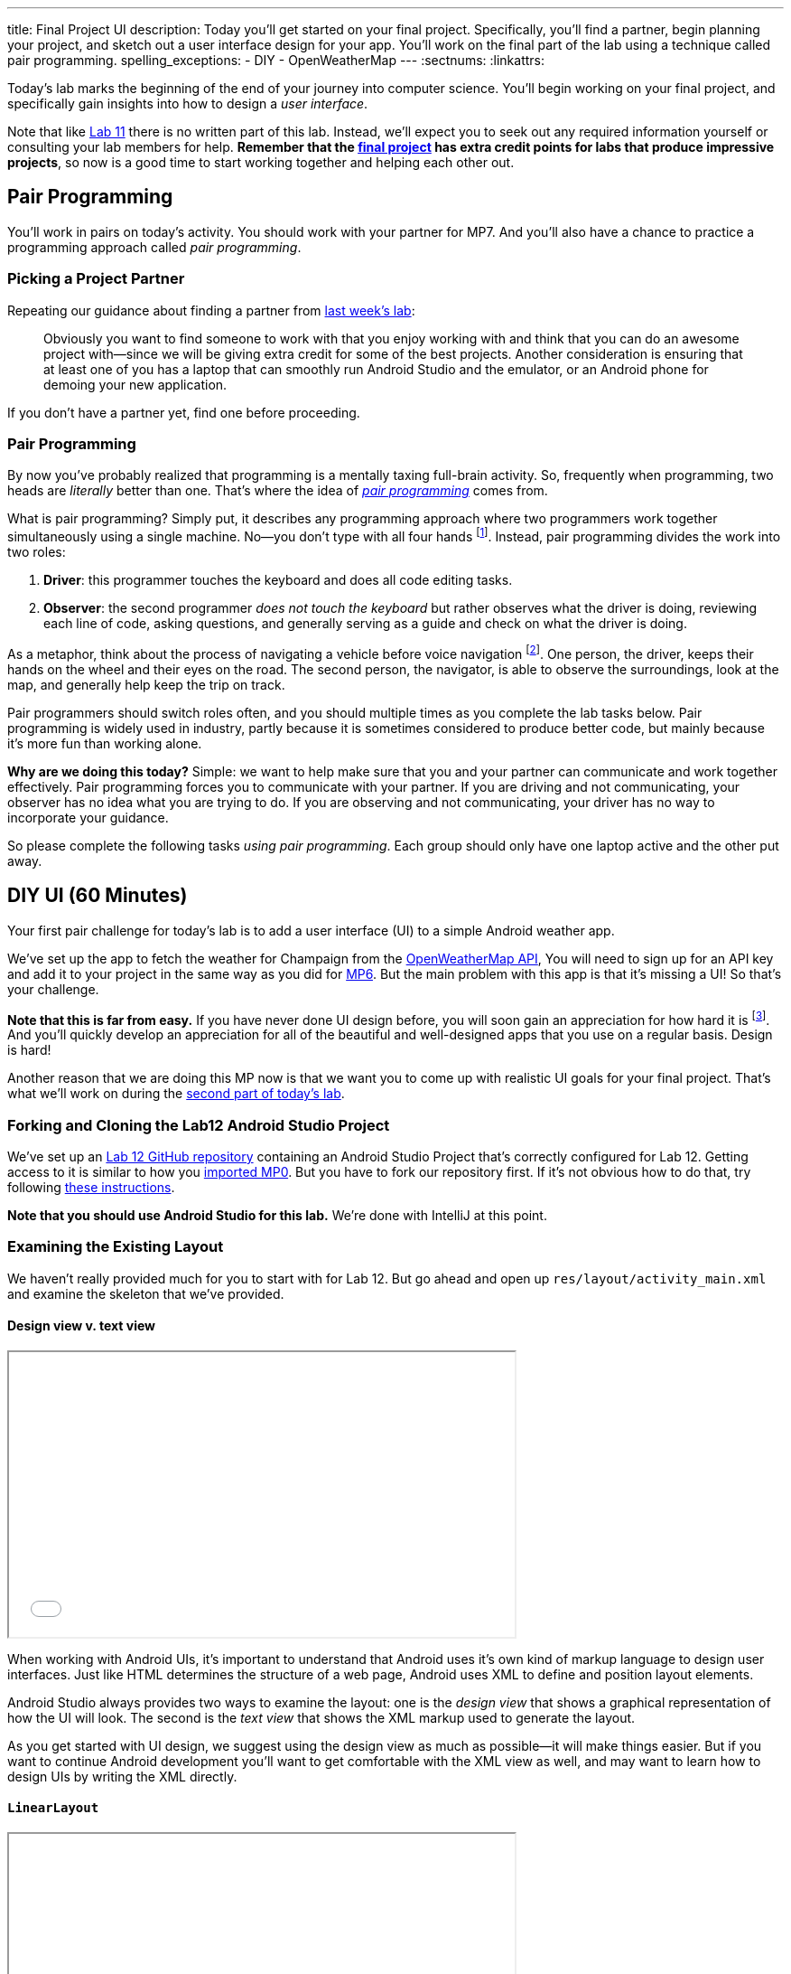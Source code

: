 ---
title: Final Project UI
description:
  Today you'll get started on your final project. Specifically, you'll find a
  partner, begin planning your project, and sketch out a user interface design
  for your app. You'll work on the final part of the lab using a technique
  called pair programming.
spelling_exceptions:
  - DIY
  - OpenWeatherMap
---
:sectnums:
:linkattrs:

[.lead]
//
Today's lab marks the beginning of the end of your journey into computer
science.
//
You'll begin working on your final project, and specifically gain insights into
how to design a _user interface_.

Note that like link:/lab/11/[Lab 11] there is no written part of this lab.
//
Instead, we'll expect you to seek out any required information yourself or
consulting your lab members for help.
//
*Remember that the link:/MP/7/[final project] has extra credit points for labs
that produce impressive projects*, so now is a good time to start working
together and helping each other out.

[[pairs]]
== Pair Programming

[.lead]
//
You'll work in pairs on today's activity.
//
You should work with your partner for MP7.
//
And you'll also have a chance to practice a programming approach called _pair
programming_.

[[partnering]]
=== Picking a Project Partner

Repeating our guidance about finding a partner from link:/lab/11/[last week's
lab]:

[quote]
____
//
Obviously you want to find someone to work with that you enjoy working with and
think that you can do an awesome project with&mdash;since we will be giving
extra credit for some of the best projects.
//
Another consideration is ensuring that at least one of you has a laptop that can
smoothly run Android Studio and the emulator, or an Android phone for demoing
your new application.
//
____

If you don't have a partner yet, find one before proceeding.

[[pairprogramming]]
=== Pair Programming

By now you've probably realized that programming is a mentally taxing full-brain
activity.
//
So, frequently when programming, two heads are _literally_ better than one.
//
That's where the idea of
//
https://en.wikipedia.org/wiki/Pair_programming[_pair programming_]
//
comes from.

What is pair programming?
//
Simply put, it describes any programming approach where two programmers work
together simultaneously using a single machine.
//
No&mdash;you don't type with all four hands footnote:[Although if you can do
that, there's probably some YouTube fame in it for you...].
//
Instead, pair programming divides the work into two roles:

. *Driver*: this programmer touches the keyboard and does all code editing
tasks.
//
. *Observer*: the second programmer _does not touch the keyboard_ but rather
observes what the driver is doing, reviewing each line of code, asking
questions, and generally serving as a guide and check on what the driver is
doing.

As a metaphor, think about the process of navigating a vehicle before voice
navigation footnote:[Can you remember those days?].
//
One person, the driver, keeps their hands on the wheel and their eyes on the
road.
//
The second person, the navigator, is able to observe the surroundings, look at
the map, and generally help keep the trip on track.

Pair programmers should switch roles often, and you should multiple times as you
complete the lab tasks below.
//
Pair programming is widely used in industry, partly because it is sometimes
considered to produce better code, but mainly because it's more fun than working
alone.

*Why are we doing this today?*
//
Simple: we want to help make sure that you and your partner can communicate and
work together effectively.
//
Pair programming forces you to communicate with your partner.
//
If you are driving and not communicating, your observer has no idea what you are
trying to do.
//
If you are observing and not communicating, your driver has no way to
incorporate your guidance.

So please complete the following tasks _using pair programming_.
//
Each group should only have one laptop active and the other put away.

[[diyui]]
== DIY UI [.text-muted]#(60 Minutes)#

[.lead]
//
Your first pair challenge for today's lab is to add a user interface (UI) to a
simple Android weather app.

We've set up the app to fetch the weather for Champaign from the
//
https://openweathermap.org/[OpenWeatherMap API],
//
You will need to sign up for an API key and add it to your project in the same
way as you did for
//
link:/MP/6#apikey[MP6].
//
But the main problem with this app is that it's missing a UI!
//
So that's your challenge.

*Note that this is far from easy.*
//
If you have never done UI design before, you will soon gain an appreciation for
how hard it is footnote:[Many a night I have spent trying to get a particular
website to just look a _bit_ different...].
//
And you'll quickly develop an appreciation for all of the beautiful and
well-designed apps that you use on a regular basis.
//
Design is hard!

Another reason that we are doing this MP now is that we want you to come up with
realistic UI goals for your final project.
//
That's what we'll work on during the <<mockup, second part of today's lab>>.

=== Forking and Cloning the Lab12 Android Studio Project

We've set up an
//
https://github.com/cs125-illinois/Lab12[Lab 12 GitHub repository]
//
containing an Android Studio Project that's correctly configured for Lab 12.
//
Getting access to it is similar to how you
//
link:/MP/setup/git/#importing[imported MP0].
//
But you have to fork our repository first.
//
If it's not obvious how to do that, try following
//
https://help.github.com/articles/fork-a-repo/[these instructions].

*Note that you should use Android Studio for this lab.*
//
We're done with IntelliJ at this point.

=== Examining the Existing Layout

We haven't really provided much for you to start with for Lab 12.
//
But go ahead and open up `res/layout/activity_main.xml` and examine the
skeleton that we've provided.

==== Design view v. text view

++++
<div class="row justify-content-center mt-3 mb-3">
  <div class="col-12 col-lg-8">
    <div class="embed-responsive embed-responsive-4by3">
      <iframe class="embed-responsive-item" width="560" height="315" src="//www.youtube.com/embed/vmlK8pQpCGc" allowfullscreen></iframe>
    </div>
  </div>
</div>
++++

When working with Android UIs, it's important to understand that Android uses
it's own kind of markup language to design user interfaces.
//
Just like HTML determines the structure of a web page, Android uses XML to
define and position layout elements.

Android Studio always provides two ways to examine the layout: one is the
_design view_ that shows a graphical representation of how the UI will look.
//
The second is the _text view_ that shows the XML markup used to generate the
layout.

As you get started with UI design, we suggest using the design view as much as
possible&mdash;it will make things easier.
//
But if you want to continue Android development you'll want to get comfortable
with the XML view as well, and may want to learn how to design UIs by writing
the XML directly.

==== `LinearLayout`

++++
<div class="row justify-content-center mt-3 mb-3">
  <div class="col-12 col-lg-8">
    <div class="embed-responsive embed-responsive-4by3">
      <iframe class="embed-responsive-item" width="560" height="315" src="//www.youtube.com/embed/x0W0UU-KUsU" allowfullscreen></iframe>
    </div>
  </div>
</div>
++++

Your app's `MainActivity` currently uses a single UI layout called a
//
https://developer.android.com/guide/topics/ui/layout/linear.html[`LinearLayout`].
//
It arranges all elements inside it into a single row, either horizontally or
vertically.
//
A `LinearLayout` is not suitable for more complex UI designs, but it can be a
decent starting point for simple applications.

=== Android Design Principles

Roughly speaking we can break the available Android UI components into three
categories:

* *Layouts*: these determine how the elements inside them are positioned.
Examples include the `LinearLayout`, the new `ConstraintLayout`, as well as
`FrameLayout` and `TableLayout`. Layouts are largely invisible to the user.
//
* *Containers*: these determine how a larger amount of content is displayed, for
example by scrolling (`ScrollView`, `HorizontalScrollView`), in a drop-down menu
(`Spinner`), or by using tabs (`TabLayout`). Containers may have navigation
elements that are visible, like a scroll bar, but mainly exist to organize the
things that they contain.
//
* *Components*: these are everything that is actually visible to the user,
including images (`ImageView`), buttons (`Button`, `ImageButton`), progress
bars, text input fields, etc.

One way to approach Android design is to start by answering the question: what
will the user see or interact with?
//
Then pick which component to use.
//
Next, figure out how to use the containers or layouts to adjust where the
component appears on the screen.
//
More often than not, that's the really tricky part.

=== Part 1: Button

++++
<div class="row justify-content-center mt-3 mb-3">
  <div class="col-12 col-lg-8">
    <div class="embed-responsive embed-responsive-4by3">
      <iframe class="embed-responsive-item" width="560" height="315" src="//www.youtube.com/embed/kMAimyVNeVk" allowfullscreen></iframe>
    </div>
  </div>
</div>
++++

To begin, add a button to the UI.
//
Have that button trigger a refresh of the weather data.
//
Feel free to look at previous labs and MPs for help.

Note that each UI element that you want to access in your code must have a
unique ID.
//
You can can elements whatever you want, but a good name for this button might be
`refresh_weather` or something like that.
//
It's good to pick a meaningful name so that you remember what the button is for
what you are adding code to your `MainActivity.java` class.

Here are the steps required to add the button:

. Add the button to the UI. You can do this easily using the UI designer.
//
. Make sure that the button has useful text and a useful ID.
//
. Register a click handle for the button in your `onCreate` method, similar to
what was done for link:/MP/6/[MP6] and link:/lab/11/[Lab 11].
//
. Have that click handler run the function that actually updates the current
weather.

==== Viewing the XML

When you're done with adding your button using the UI designer, flip over to the
text view and take a look at what's there now.
//
Try to get a general understanding of how the various components fit together.
//
Try changing a few of the XML properties and see if you can alter how things
look on the display, and gain an understanding of what each property is for.

=== Part 2: Weather Display

Next, find a way to display something about the weather on the user interface.

There are multiple ways to do this, and you may want to explore the library of
design elements that are available to you.
//
For example, you could simply print a single adjective describing the current
weather to the display footnote:[I might actually use your calm weather app...].
//
If you want to get fancier, see if you can actually use an icon to display the
weather, rather than a text box.
//
And fancier still, see if you can add a progress bar that is shown when the API
call is taking place.
//
Where you stop is up to you!
//
And of course, you'll need to do a bit of JSON parsing just like for
link:/MP/6/[MP6].

=== Part 3: Help Others

Are you done early?
//
Great!
//
There's probably someone else in your lab that needs help.
//
Please try and provide them with some guidance.

[[mockup]]
== Final Project Planning and UI Mockup [.text-muted]#(50 Minutes)#

You and your partner should use the remaining lab time to begin work on two
important final project objectives.

First, you should decide what you are going to try and accomplish.
//
Keep in mind how much time and energy you have left, your relative ability
levels, and how much you want (or need) 1% extra credit.
//
*We also highly suggest working on a project that you enjoy.*
//
Excitement about the final product is extremely important to get you through the
inevitable moments of frustration.

Once you have decided on a final project idea, you should begin sketching a user
interface for your app.
//
Please use this lab to inform your UI design.
//
If you have some experience in this area, or just really like what you did for
the first hour, then by all means consider something a bit complicated.
//
If you struggled, stick with something simple.
//
Note that Android provides some built-in activities that come with basic layouts
designed for certain types of apps.
//
You can explore those by right-clicking on your project, choosing new and then
either activity or Google, which also contains some starter activities.

[[next]]
== Next Week

During next week's lab we'll ask each group for a brief overview of their
project and to demonstrate a working UI.
//
This means that all UI elements should be in place and should be attached as
needed to some kind of handler in each activity.
//
Those handlers don't have to do anything, yet: they can just log a message so
that we know that they are working.
//
Although you may want to keep going if you get to this point quickly.

// vim: ts=2:sw=2:et
